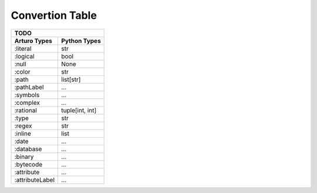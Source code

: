 

Convertion Table
================


======================= =============== ====================================================
                    Doing
--------------------------------------------------------------------------------------------
     Arturo Types        Python Types                         Notes
======================= =============== ====================================================
        ``:word``          ``str``      interpreted as a str
        ``:label``                      is a ``dict``'s key, always needs a r-value
    ``:string`` (simple)   ``str``             
        ``:char``          ``str``      chars in Python are intepreted as ``str``
       ``:integer``        ``int``
      ``:floating``        ``float``    ``d.`` is an ``:integer``
        ``:block``         ``list``     can't assign values
     ``:dictionary``       ``dict``     gets pairs of kind (:label :any)
======================= =============== ====================================================
                

======================= ============
                TODO
------------------------------------

Arturo Types            Python Types
======================= ============
:literal                str
:logical                bool
:null                   None
:color                  str
:path                   list[str]
:pathLabel              ...
:symbols                ...
:complex                ...
:rational               tuple[int, int]
:type                   str
:regex                  str
:inline                 list
:date                   ...
:database               ...
:binary                 ...
:bytecode               ...
:attribute              ...
:attributeLabel         ...
======================= ============